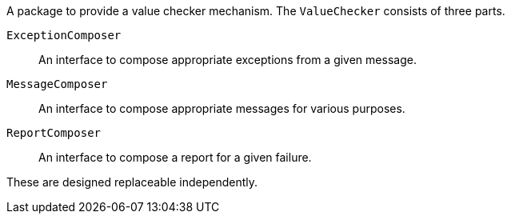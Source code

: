 A package to provide a value checker mechanism.
The `ValueChecker` consists of three parts.

`ExceptionComposer`:: An interface to compose appropriate exceptions from a given message.
`MessageComposer`:: An interface to compose appropriate messages for various purposes.
`ReportComposer`:: An interface to compose a report for a given failure.

These are designed replaceable independently.
